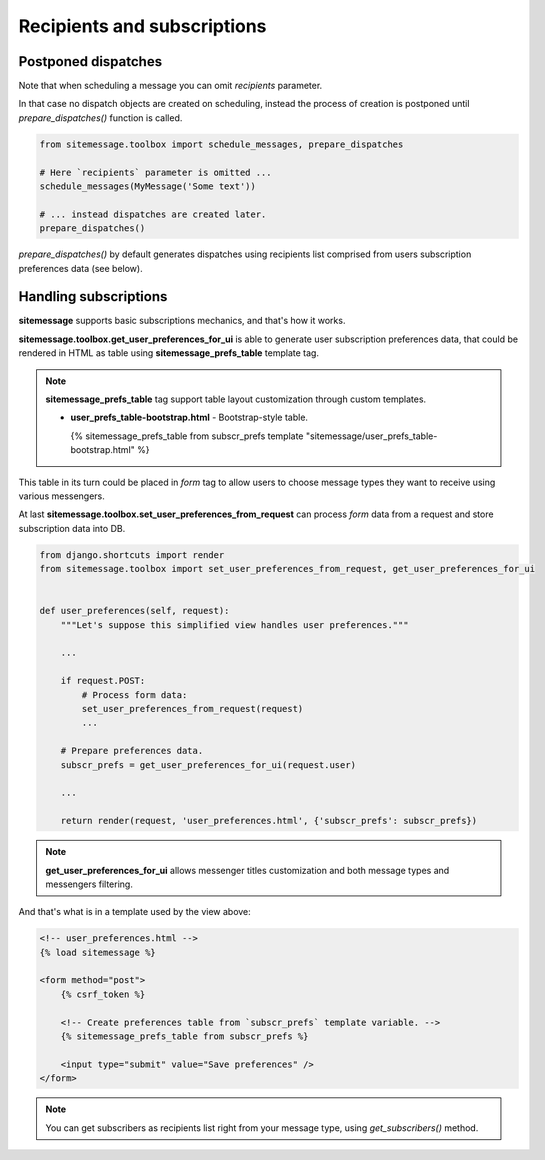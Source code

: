 Recipients and subscriptions
============================


Postponed dispatches
--------------------

Note that when scheduling a message you can omit `recipients` parameter.

In that case no dispatch objects are created on scheduling, instead the process of creation
is postponed until `prepare_dispatches()` function is called.


.. code-block:: python

    from sitemessage.toolbox import schedule_messages, prepare_dispatches

    # Here `recipients` parameter is omitted ...
    schedule_messages(MyMessage('Some text'))

    # ... instead dispatches are created later.
    prepare_dispatches()



`prepare_dispatches()` by default generates dispatches using recipients list comprised
from users subscription preferences data (see below).


Handling subscriptions
----------------------

**sitemessage** supports basic subscriptions mechanics, and that's how it works.


**sitemessage.toolbox.get_user_preferences_for_ui** is able to generate user subscription preferences data,
that could be rendered in HTML as table using **sitemessage_prefs_table** template tag.

.. note::

    **sitemessage_prefs_table** tag support table layout customization through custom templates.

    * **user_prefs_table-bootstrap.html** - Bootstrap-style table.

      {% sitemessage_prefs_table from subscr_prefs template "sitemessage/user_prefs_table-bootstrap.html" %}


This table in its turn could be placed in *form* tag to allow users to choose message types they want to receive
using various messengers.

At last **sitemessage.toolbox.set_user_preferences_from_request** can process *form* data from a request
and store subscription data into DB.


.. code-block:: python

    from django.shortcuts import render
    from sitemessage.toolbox import set_user_preferences_from_request, get_user_preferences_for_ui


    def user_preferences(self, request):
        """Let's suppose this simplified view handles user preferences."""

        ...

        if request.POST:
            # Process form data:
            set_user_preferences_from_request(request)
            ...

        # Prepare preferences data.
        subscr_prefs = get_user_preferences_for_ui(request.user)

        ...

        return render(request, 'user_preferences.html', {'subscr_prefs': subscr_prefs})



.. note::

    **get_user_preferences_for_ui** allows messenger titles customization and both
    message types and messengers filtering.


And that's what is in a template used by the view above:

.. code-block:: html

    <!-- user_preferences.html -->
    {% load sitemessage %}

    <form method="post">
        {% csrf_token %}

        <!-- Create preferences table from `subscr_prefs` template variable. -->
        {% sitemessage_prefs_table from subscr_prefs %}

        <input type="submit" value="Save preferences" />
    </form>


.. note::

    You can get subscribers as recipients list right from your message type, using `get_subscribers()` method.
